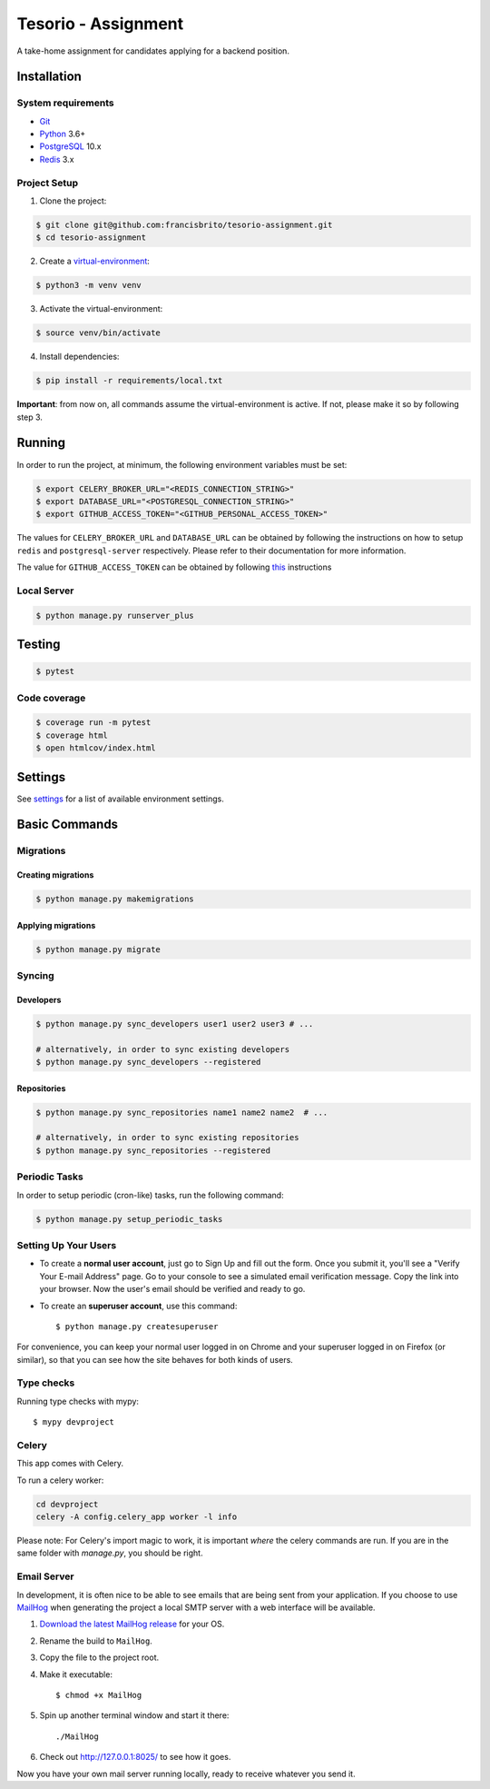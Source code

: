 Tesorio - Assignment
====================

A take-home assignment for candidates applying for a backend position.

.. image:: https://img.shields.io/badge/built%20with-Cookiecutter%20Django-ff69b4.svg
     :target: https://github.com/pydanny/cookiecutter-django/
     :alt: Built with Cookiecutter Django
.. image:: https://img.shields.io/badge/code%20style-black-000000.svg
     :target: https://github.com/ambv/black
     :alt: Black code style
.. image:: https://img.shields.io/github/license/francisbrito/tesorio-assignment
     :target: https://github.com/francisbrito/tesorio-assignment
     :alt: GitHub
.. image:: https://img.shields.io/github/languages/top/francisbrito/tesorio-assignment
     :target: https://github.com/francisbrito/tesorio-assignment
     :alt: GitHub top language
.. image:: https://img.shields.io/github/last-commit/francisbrito/tesorio-assignment
     :target: https://github.com/francisbrito/tesorio-assignment
     :alt: GitHub last commit

Installation
------------

System requirements
^^^^^^^^^^^^^^^^^^^

* Git_
* Python_ 3.6+
* PostgreSQL_ 10.x
* Redis_ 3.x

.. _Git: https://git-scm.com/
.. _Python: https://www.python.org/
.. _PostgreSQL: https://www.postgresql.org/
.. _Redis: https://redis.io/

Project Setup
^^^^^^^^^^^^^

1. Clone the project:

.. code-block:: shell

    $ git clone git@github.com:francisbrito/tesorio-assignment.git
    $ cd tesorio-assignment

2. Create a virtual-environment_:

.. code-block:: shell

    $ python3 -m venv venv

3. Activate the virtual-environment:

.. code-block:: shell

    $ source venv/bin/activate

4. Install dependencies:

.. code-block:: shell

    $ pip install -r requirements/local.txt

.. _virtual-environment: https://docs.python.org/3/tutorial/venv.html

**Important**: from now on, all commands assume the virtual-environment is active.
If not, please make it so by following step 3.

Running
-------

In order to run the project, at minimum, the following environment variables must be set:

.. code-block:: shell

    $ export CELERY_BROKER_URL="<REDIS_CONNECTION_STRING>"
    $ export DATABASE_URL="<POSTGRESQL_CONNECTION_STRING>"
    $ export GITHUB_ACCESS_TOKEN="<GITHUB_PERSONAL_ACCESS_TOKEN>"

The values for ``CELERY_BROKER_URL`` and ``DATABASE_URL`` can be obtained by following the instructions on how to setup ``redis`` and ``postgresql-server`` respectively.
Please refer to their documentation for more information.

The value for ``GITHUB_ACCESS_TOKEN`` can be obtained by following this_ instructions

.. _this: https://docs.github.com/en/github/authenticating-to-github/creating-a-personal-access-token

Local Server
^^^^^^^^^^^^

.. code-block:: shell

    $ python manage.py runserver_plus

Testing
-------

.. code-block:: shell

    $ pytest

Code coverage
^^^^^^^^^^^^^

.. code-block:: shell

    $ coverage run -m pytest
    $ coverage html
    $ open htmlcov/index.html

Settings
--------

See settings_ for a list of available environment settings.

.. _settings: http://cookiecutter-django.readthedocs.io/en/latest/settings.html

Basic Commands
--------------

Migrations
^^^^^^^^^^

Creating migrations
~~~~~~~~~~~~~~~~~~~

.. code-block:: shell

    $ python manage.py makemigrations

Applying migrations
~~~~~~~~~~~~~~~~~~~

.. code-block:: shell

    $ python manage.py migrate

Syncing
^^^^^^^

Developers
~~~~~~~~~~

.. code-block:: shell

    $ python manage.py sync_developers user1 user2 user3 # ...

    # alternatively, in order to sync existing developers
    $ python manage.py sync_developers --registered

Repositories
~~~~~~~~~~~~

.. code-block:: shell

    $ python manage.py sync_repositories name1 name2 name2  # ...

    # alternatively, in order to sync existing repositories
    $ python manage.py sync_repositories --registered


Periodic Tasks
^^^^^^^^^^^^^^

In order to setup periodic (cron-like) tasks, run the following command:

.. code-block:: shell

    $ python manage.py setup_periodic_tasks

Setting Up Your Users
^^^^^^^^^^^^^^^^^^^^^

* To create a **normal user account**, just go to Sign Up and fill out the form. Once you submit it, you'll see a "Verify Your E-mail Address" page. Go to your console to see a simulated email verification message. Copy the link into your browser. Now the user's email should be verified and ready to go.

* To create an **superuser account**, use this command::

    $ python manage.py createsuperuser

For convenience, you can keep your normal user logged in on Chrome and your superuser logged in on Firefox (or similar), so that you can see how the site behaves for both kinds of users.

Type checks
^^^^^^^^^^^

Running type checks with mypy:

::

  $ mypy devproject

Celery
^^^^^^

This app comes with Celery.

To run a celery worker:

.. code-block:: bash

    cd devproject
    celery -A config.celery_app worker -l info

Please note: For Celery's import magic to work, it is important *where* the celery commands are run. If you are in the same folder with *manage.py*, you should be right.




Email Server
^^^^^^^^^^^^

In development, it is often nice to be able to see emails that are being sent from your application. If you choose to use `MailHog`_ when generating the project a local SMTP server with a web interface will be available.

#. `Download the latest MailHog release`_ for your OS.

#. Rename the build to ``MailHog``.

#. Copy the file to the project root.

#. Make it executable: ::

    $ chmod +x MailHog

#. Spin up another terminal window and start it there: ::

    ./MailHog

#. Check out `<http://127.0.0.1:8025/>`_ to see how it goes.

Now you have your own mail server running locally, ready to receive whatever you send it.

.. _`Download the latest MailHog release`: https://github.com/mailhog/MailHog/releases

.. _mailhog: https://github.com/mailhog/MailHog
